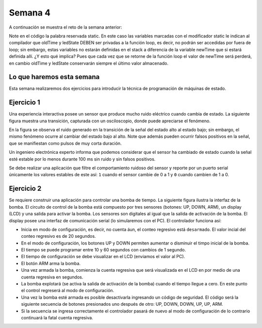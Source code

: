 Semana 4
===========
A continuación se muestra el reto de la semana anterior:

.. code-block:: c 
   :lineno-start: 1

    const unsigned long TIMEOUT = 1000;

    void setup() {
        Serial.begin(115200);
    }

    void loop() {
        static unsigned long oldTime = 0;
        static bool ledState = false;

    //  unsigned long initTime = micros();
    
        unsigned long newTime = millis();
        if (newTime - oldTime >= TIMEOUT) {
            oldTime = newTime;
            if(true == ledState)Serial.println("LED OFF");
            else Serial.println("LED ON");
            ledState = !ledState;
        //    Serial.print("Loop takes: ");
        //    Serial.print(micros() - initTime);
        //    Serial.println(" us");
        }
    }

Note en el código la palabra reservada static. En este caso las variables marcadas con el
modificador static le indican al compilador que oldTime y ledState DEBEN ser privadas a la
función loop, es decir, no podrán ser accedidas por fuera de loop; sin embargo, estas 
variables no estarán definidas en el stack a diferencia de la variable newTime que si estará
definida allí. ¿Y esto qué implica? Pues que cada vez que se retorne de la función loop 
el valor de newTime será perderá, en cambio oldTime y ledState conservarán siempre el 
último valor almacenado.

Lo que haremos esta semana
---------------------------
Esta semana realizaremos dos ejercicios para introducir la técnica de programación de 
máquinas de estado.

Ejercicio 1
------------
Una experiencia interactiva posee un sensor que produce mucho ruido eléctrico cuando 
cambia de estado. La siguiente figura muestra una transición, capturada con un 
osciloscopio, donde puede apreciarse el fenómeno.

.. image:: ../_static/bounce.jpg

En la figura se observa el ruido generado en la transición de la señal del estado alto 
al estado bajo; sin embargo, el mismo fenómeno ocurre al cambiar del estado bajo al alto. 
Note que además pueden ocurrir falsos positivos en la señal, que se manifiestan 
como pulsos de muy corta duración.

Un ingeniero electrónica experto informa que podemos considerar que el sensor ha 
cambiado de estado cuando la señal esté estable por lo menos durante 100 ms sin ruido y 
sin falsos positivos.

Se debe realizar una aplicación que filtre el comportamiento ruidoso del sensor y 
reporte por un puerto serial únicamente los valores 
estables de este así: ``1`` cuando el sensor cambie de 0 a 1 y ``0`` cuando cambien de 
1 a 0.

Ejercicio 2
------------
Se requiere construir una aplicación para controlar una bomba de tiempo. La siguiente 
figura ilustra la interfaz de la bomba. El circuito de control de la bomba está compuesto 
por tres sensores (botones: UP, DOWN, ARM), un display (LCD) y una salida para 
activar la bomba. Los sensores son digitales al igual que la salida de activación de la 
bomba. El display posee una interfaz de comunicación serial (lo simularemos con el PC). 
El controlador funciona así: 

.. image:: ../_static/bomb.png

* Inicia en modo de configuración, es decir, no cuenta áun, el conteo regresivo 
  está ``desarmado``. El valor incial del conteo regresivo es de 20 segundos.
* En el modo de configuración, los botones UP y DOWN permiten aumentar o disminuir el 
  timpo inicial de la bomba.
* El tiempo se puede programar entre 10 y 60 segundos con cambios de 1 segundo. 
* El tiempo de configuración se debe visualizar en el LCD (enviamos el 
  valor al PC).
* El botón ARM arma la bomba.
* Una vez armada la bomba, comienza la cuenta regresiva que será visualizada en el LCD en
  por medio de una cuenta regresiva en segundos.
* La bomba explotará (se activa la salida de activación de la bomba) cuando el tiempo 
  llegue a cero. En este punto el control regreserá al modo de configuración.
* Una vez la bomba esté armada es posible desactivarla ingresando un código de seguridad. 
  El código será la siguiente secuencia de botones presionados uno después de otro: 
  UP, DOWN, DOWN, UP, UP, ARM.
* Si la secuencia se ingresa correctamente el controlador pasará de nuevo al modo de 
  configuración de lo contrario continuará la fatal cuenta regresiva.

